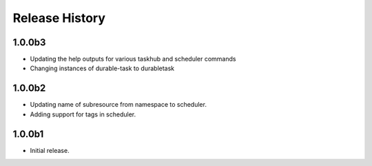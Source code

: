 .. :changelog:

Release History
===============

1.0.0b3
+++++
* Updating the help outputs for various taskhub and scheduler commands
* Changing instances of durable-task to durabletask

1.0.0b2
++++++
* Updating name of subresource from namespace to scheduler.
* Adding support for tags in scheduler.

1.0.0b1
++++++
* Initial release.